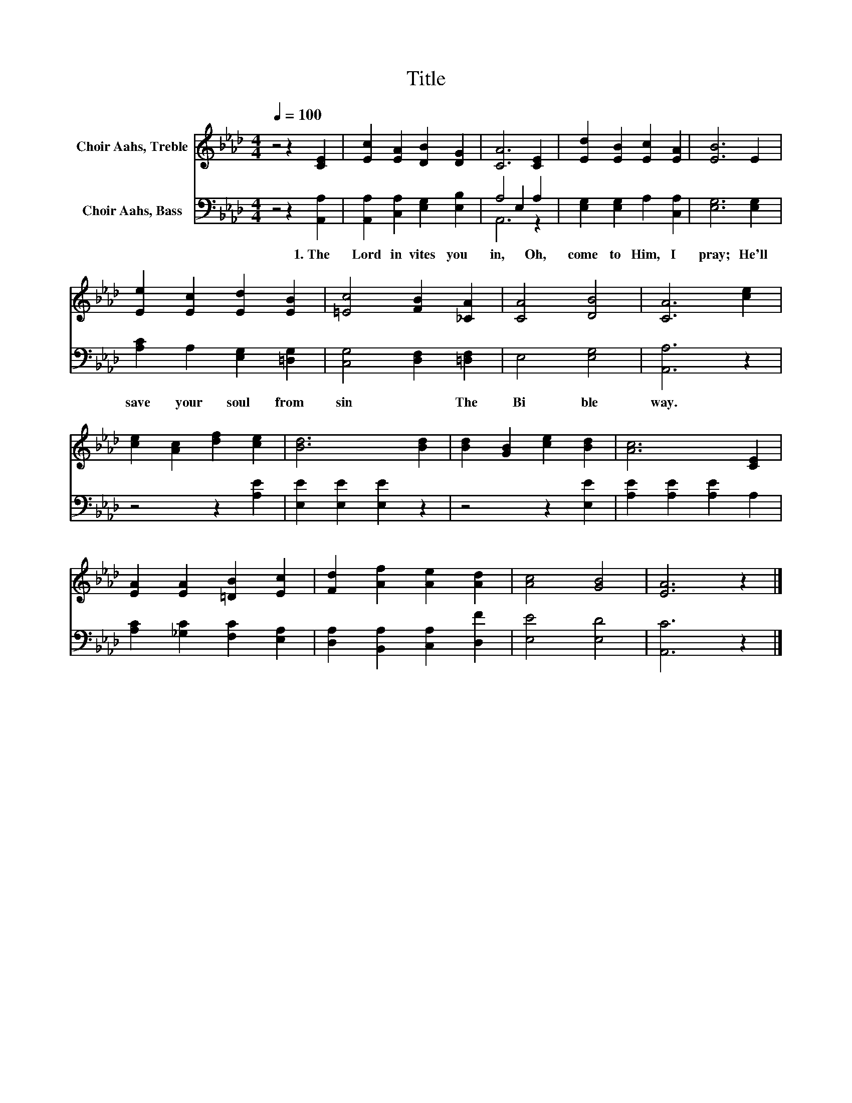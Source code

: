 X:1
T:Title
%%score 1 ( 2 3 )
L:1/8
Q:1/4=100
M:4/4
K:Ab
V:1 treble nm="Choir Aahs, Treble"
V:2 bass nm="Choir Aahs, Bass"
V:3 bass 
V:1
 z4 z2 [CE]2 | [Ec]2 [EA]2 [DB]2 [DG]2 | [CA]6 [CE]2 | [Ed]2 [EB]2 [Ec]2 [EA]2 | [EB]6 E2 | %5
 [Ee]2 [Ec]2 [Ed]2 [EB]2 | [=Ec]4 [FB]2 [_CA]2 | [CA]4 [DB]4 | [CA]6 [ce]2 | %9
 [ce]2 [Ac]2 [df]2 [ce]2 | [Bd]6 [Bd]2 | [Bd]2 [GB]2 [ce]2 [Bd]2 | [Ac]6 [CE]2 | %13
 [EA]2 [EA]2 [=DB]2 [Ec]2 | [Fd]2 [Af]2 [Ae]2 [Ad]2 | [Ac]4 [GB]4 | [EA]6 z2 |] %17
V:2
 z4 z2 [A,,A,]2 | [A,,A,]2 [C,A,]2 [E,G,]2 [E,B,]2 | A,4 E,2 A,2 | [E,G,]2 [E,G,]2 A,2 [C,A,]2 | %4
w: 1.~The~|Lord~ in vites~ you~|in,~ * Oh,~|come~ to~ Him,~ I~|
 [E,G,]6 [E,G,]2 | [A,C]2 A,2 [E,G,]2 [=D,G,]2 | [C,G,]4 [D,F,]2 [=D,F,]2 | E,4 [E,G,]4 | %8
w: pray;~ He'll~|save~ your~ soul~ from~|sin~ * The~|Bi ble~|
 [A,,A,]6 z2 | z4 z2 [A,E]2 | [E,E]2 [E,E]2 [E,E]2 z2 | z4 z2 [E,E]2 | [A,E]2 [A,E]2 [A,E]2 A,2 | %13
w: way.~|||||
 [A,C]2 [_G,C]2 [F,C]2 [E,A,]2 | [D,A,]2 [B,,A,]2 [C,A,]2 [D,F]2 | [E,E]4 [E,D]4 | [A,,C]6 z2 |] %17
w: ||||
V:3
 x8 | x8 | A,,6 z2 | x8 | x8 | x8 | x8 | x8 | x8 | x8 | x8 | x8 | x8 | x8 | x8 | x8 | x8 |] %17

